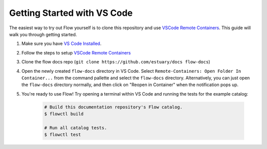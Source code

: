 .. _getting-started-vscode:

Getting Started with VS Code
============================

The easiest way to try out Flow yourself is to clone this repository and use `VSCode Remote Containers`_.
This guide will walk you through getting started.

#. Make sure you have `VS Code Installed`_.
#. Follow the steps to setup `VSCode Remote Containers`_
#. Clone the flow docs repo (``git clone https://github.com/estuary/docs flow-docs``)
#. Open the newly created ``flow-docs`` directory in VS Code. Select
   ``Remote-Containers: Open Folder In Container...`` from the command pallette and select the
   ``flow-docs`` directory. Alternatively, you can just open the ``flow-docs`` directory normally,
   and then click on "Reopen in Container" when the notification pops up.
#. You're ready to use Flow! Try opening a terminal within VS Code and running the tests for the example catalog:

    .. code-block:: console

       # Build this documentation repository's Flow catalog.
       $ flowctl build

       # Run all catalog tests.
       $ flowctl test


.. _`VS Code Installed`: https://code.visualstudio.com/download
.. _`VSCode Remote Containers`: https://code.visualstudio.com/docs/remote/containers


